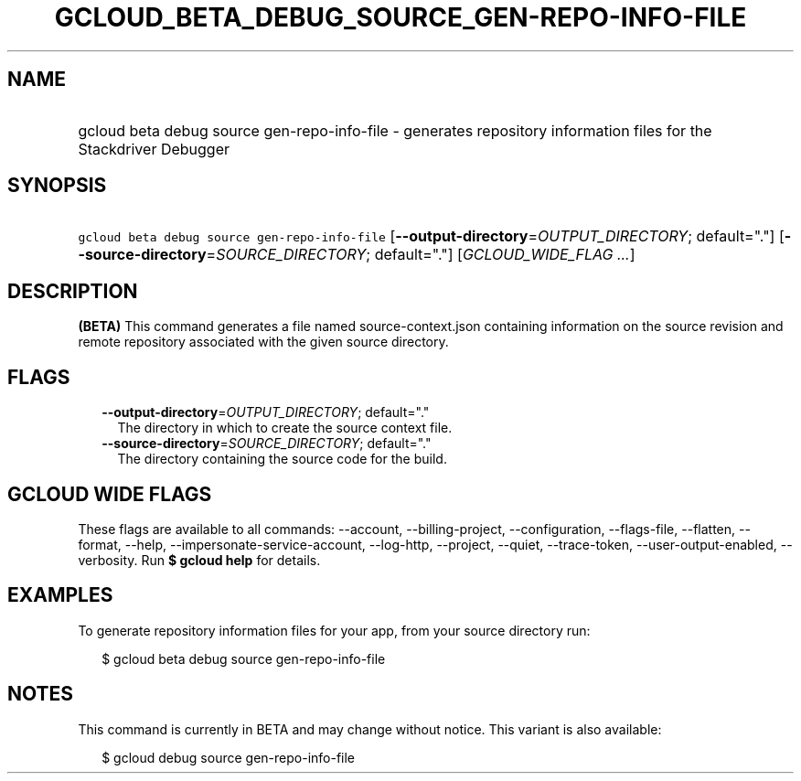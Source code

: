 
.TH "GCLOUD_BETA_DEBUG_SOURCE_GEN\-REPO\-INFO\-FILE" 1



.SH "NAME"
.HP
gcloud beta debug source gen\-repo\-info\-file \- generates repository information files for the Stackdriver Debugger



.SH "SYNOPSIS"
.HP
\f5gcloud beta debug source gen\-repo\-info\-file\fR [\fB\-\-output\-directory\fR=\fIOUTPUT_DIRECTORY\fR;\ default="."] [\fB\-\-source\-directory\fR=\fISOURCE_DIRECTORY\fR;\ default="."] [\fIGCLOUD_WIDE_FLAG\ ...\fR]



.SH "DESCRIPTION"

\fB(BETA)\fR This command generates a file named source\-context.json containing
information on the source revision and remote repository associated with the
given source directory.



.SH "FLAGS"

.RS 2m
.TP 2m
\fB\-\-output\-directory\fR=\fIOUTPUT_DIRECTORY\fR; default="."
The directory in which to create the source context file.

.TP 2m
\fB\-\-source\-directory\fR=\fISOURCE_DIRECTORY\fR; default="."
The directory containing the source code for the build.


.RE
.sp

.SH "GCLOUD WIDE FLAGS"

These flags are available to all commands: \-\-account, \-\-billing\-project,
\-\-configuration, \-\-flags\-file, \-\-flatten, \-\-format, \-\-help,
\-\-impersonate\-service\-account, \-\-log\-http, \-\-project, \-\-quiet,
\-\-trace\-token, \-\-user\-output\-enabled, \-\-verbosity. Run \fB$ gcloud
help\fR for details.



.SH "EXAMPLES"

To generate repository information files for your app, from your source
directory run:

.RS 2m
$ gcloud beta debug source gen\-repo\-info\-file
.RE



.SH "NOTES"

This command is currently in BETA and may change without notice. This variant is
also available:

.RS 2m
$ gcloud debug source gen\-repo\-info\-file
.RE

